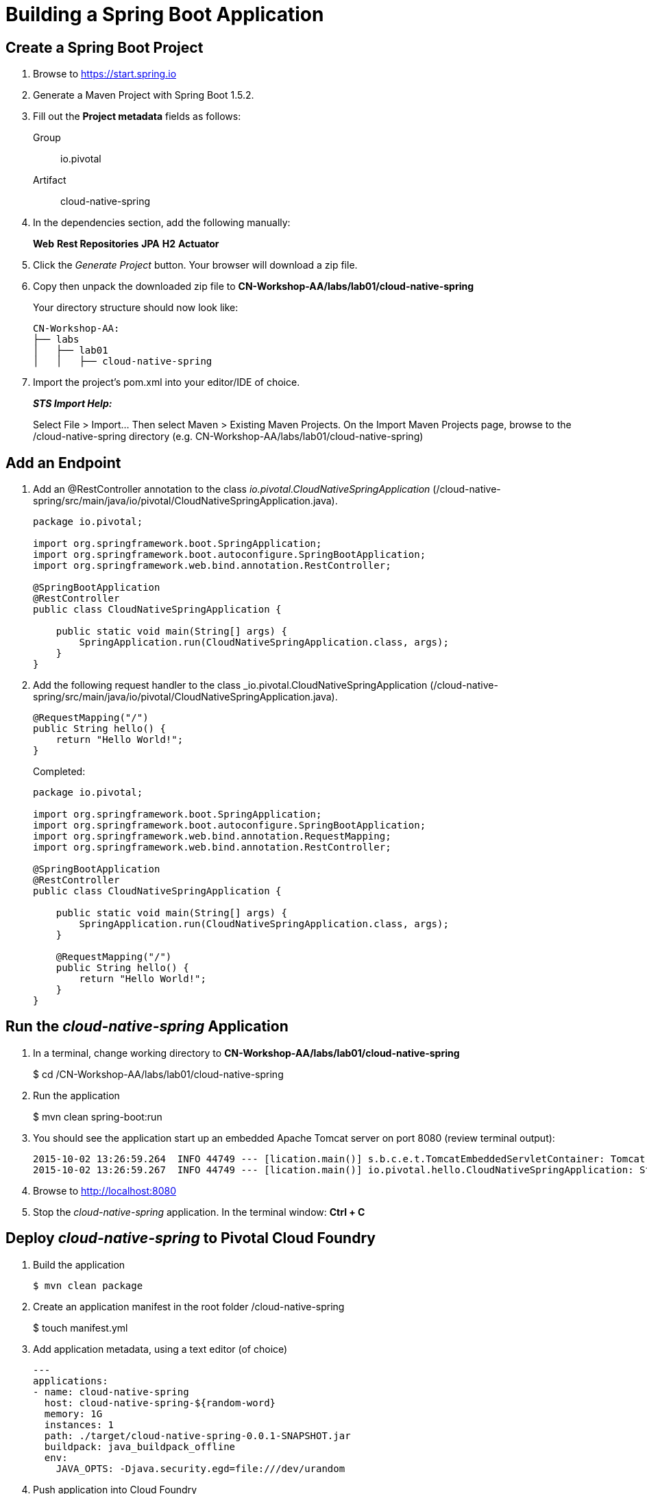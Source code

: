 = Building a Spring Boot Application

== Create a Spring Boot Project

. Browse to https://start.spring.io

. Generate a Maven Project with Spring Boot 1.5.2.

. Fill out the *Project metadata* fields as follows:
+
Group:: +io.pivotal+
Artifact:: +cloud-native-spring+

. In the dependencies section, add the following manually:
+
*Web* *Rest Repositories* *JPA* *H2* *Actuator*

. Click the _Generate Project_ button. Your browser will download a zip file.

. Copy then unpack the downloaded zip file to *CN-Workshop-AA/labs/lab01/cloud-native-spring*
+
Your directory structure should now look like:
+
[source, bash]
---------------------------------------------------------------------
CN-Workshop-AA:
├── labs
│   ├── lab01
│   │   ├── cloud-native-spring
---------------------------------------------------------------------

. Import the project’s pom.xml into your editor/IDE of choice.
+
*_STS Import Help:_*
+
Select File > Import… Then select Maven > Existing Maven Projects. On the Import Maven Projects page, browse to the /cloud-native-spring directory (e.g. CN-Workshop-AA/labs/lab01/cloud-native-spring)

== Add an Endpoint

. Add an @RestController annotation to the class _io.pivotal.CloudNativeSpringApplication_ (/cloud-native-spring/src/main/java/io/pivotal/CloudNativeSpringApplication.java).
+
[source, java, numbered]
---------------------------------------------------------------------
package io.pivotal;

import org.springframework.boot.SpringApplication;
import org.springframework.boot.autoconfigure.SpringBootApplication;
import org.springframework.web.bind.annotation.RestController;

@SpringBootApplication
@RestController
public class CloudNativeSpringApplication {

    public static void main(String[] args) {
        SpringApplication.run(CloudNativeSpringApplication.class, args);
    }
}
---------------------------------------------------------------------

. Add the following request handler to the class _io.pivotal.CloudNativeSpringApplication (/cloud-native-spring/src/main/java/io/pivotal/CloudNativeSpringApplication.java).
+
[source,java]
---------------------------------------------------------------------
@RequestMapping("/")
public String hello() {
    return "Hello World!";
}
---------------------------------------------------------------------
+
Completed:
+
[source,java]
---------------------------------------------------------------------
package io.pivotal;

import org.springframework.boot.SpringApplication;
import org.springframework.boot.autoconfigure.SpringBootApplication;
import org.springframework.web.bind.annotation.RequestMapping;
import org.springframework.web.bind.annotation.RestController;

@SpringBootApplication
@RestController
public class CloudNativeSpringApplication {

    public static void main(String[] args) {
        SpringApplication.run(CloudNativeSpringApplication.class, args);
    }

    @RequestMapping("/")
    public String hello() {
        return "Hello World!";
    }
}
---------------------------------------------------------------------

== Run the _cloud-native-spring_ Application

. In a terminal, change working directory to *CN-Workshop-AA/labs/lab01/cloud-native-spring*
+
$ cd /CN-Workshop-AA/labs/lab01/cloud-native-spring

. Run the application
+
$ mvn clean spring-boot:run

. You should see the application start up an embedded Apache Tomcat server on port 8080 (review terminal output):
+
[source,bash]
---------------------------------------------------------------------
2015-10-02 13:26:59.264  INFO 44749 --- [lication.main()] s.b.c.e.t.TomcatEmbeddedServletContainer: Tomcat started on port(s): 8080 (http)
2015-10-02 13:26:59.267  INFO 44749 --- [lication.main()] io.pivotal.hello.CloudNativeSpringApplication: Started CloudNativeSpringApplication in 2.541 seconds (JVM running for 9.141)
---------------------------------------------------------------------

. Browse to http://localhost:8080

. Stop the _cloud-native-spring_ application. In the terminal window: *Ctrl + C*

== Deploy _cloud-native-spring_ to Pivotal Cloud Foundry

. Build the application
+
[source,bash]
---------------------------------------------------------------------
$ mvn clean package
---------------------------------------------------------------------

. Create an application manifest in the root folder /cloud-native-spring
+
$ touch manifest.yml

. Add application metadata, using a text editor (of choice)
+
[source, bash]
---------------------------------------------------------------------
---
applications:
- name: cloud-native-spring
  host: cloud-native-spring-${random-word}
  memory: 1G
  instances: 1
  path: ./target/cloud-native-spring-0.0.1-SNAPSHOT.jar
  buildpack: java_buildpack_offline
  env:
    JAVA_OPTS: -Djava.security.egd=file:///dev/urandom
---------------------------------------------------------------------

. Push application into Cloud Foundry
+
$ cf push -f manifest.yml

. Find the URL created for your app in the health status report. Browse to your app.

*Congratulations!* You’ve just completed your first Spring Boot application.
